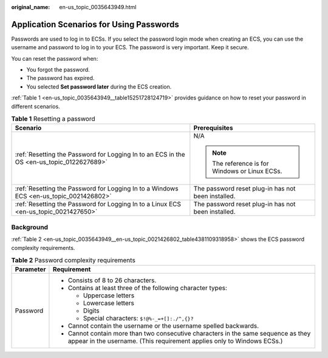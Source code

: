 :original_name: en-us_topic_0035643949.html

.. _en-us_topic_0035643949:

Application Scenarios for Using Passwords
=========================================

Passwords are used to log in to ECSs. If you select the password login mode when creating an ECS, you can use the username and password to log in to your ECS. The password is very important. Keep it secure.

You can reset the password when:

-  You forgot the password.
-  The password has expired.
-  You selected **Set password later** during the ECS creation.

:ref:`Table 1 <en-us_topic_0035643949__table15251728124719>` provides guidance on how to reset your password in different scenarios.

.. _en-us_topic_0035643949__table15251728124719:

.. table:: **Table 1** Resetting a password

   +-------------------------------------------------------------------------------------------+----------------------------------------------------+
   | Scenario                                                                                  | Prerequisites                                      |
   +===========================================================================================+====================================================+
   | :ref:`Resetting the Password for Logging In to an ECS in the OS <en-us_topic_0122627689>` | N/A                                                |
   |                                                                                           |                                                    |
   |                                                                                           | .. note::                                          |
   |                                                                                           |                                                    |
   |                                                                                           |    The reference is for Windows or Linux ECSs.     |
   +-------------------------------------------------------------------------------------------+----------------------------------------------------+
   | :ref:`Resetting the Password for Logging In to a Windows ECS <en-us_topic_0021426802>`    | The password reset plug-in has not been installed. |
   +-------------------------------------------------------------------------------------------+----------------------------------------------------+
   | :ref:`Resetting the Password for Logging In to a Linux ECS <en-us_topic_0021427650>`      | The password reset plug-in has not been installed. |
   +-------------------------------------------------------------------------------------------+----------------------------------------------------+

Background
----------

:ref:`Table 2 <en-us_topic_0035643949__en-us_topic_0021426802_table4381109318958>` shows the ECS password complexity requirements.

.. _en-us_topic_0035643949__en-us_topic_0021426802_table4381109318958:

.. table:: **Table 2** Password complexity requirements

   +-----------------------------------+--------------------------------------------------------------------------------------------------------------------------------------------------------------+
   | Parameter                         | Requirement                                                                                                                                                  |
   +===================================+==============================================================================================================================================================+
   | Password                          | -  Consists of 8 to 26 characters.                                                                                                                           |
   |                                   | -  Contains at least three of the following character types:                                                                                                 |
   |                                   |                                                                                                                                                              |
   |                                   |    -  Uppercase letters                                                                                                                                      |
   |                                   |    -  Lowercase letters                                                                                                                                      |
   |                                   |    -  Digits                                                                                                                                                 |
   |                                   |    -  Special characters: ``$!@%-_=+[]:./^,{}?``                                                                                                             |
   |                                   |                                                                                                                                                              |
   |                                   | -  Cannot contain the username or the username spelled backwards.                                                                                            |
   |                                   | -  Cannot contain more than two consecutive characters in the same sequence as they appear in the username. (This requirement applies only to Windows ECSs.) |
   +-----------------------------------+--------------------------------------------------------------------------------------------------------------------------------------------------------------+

